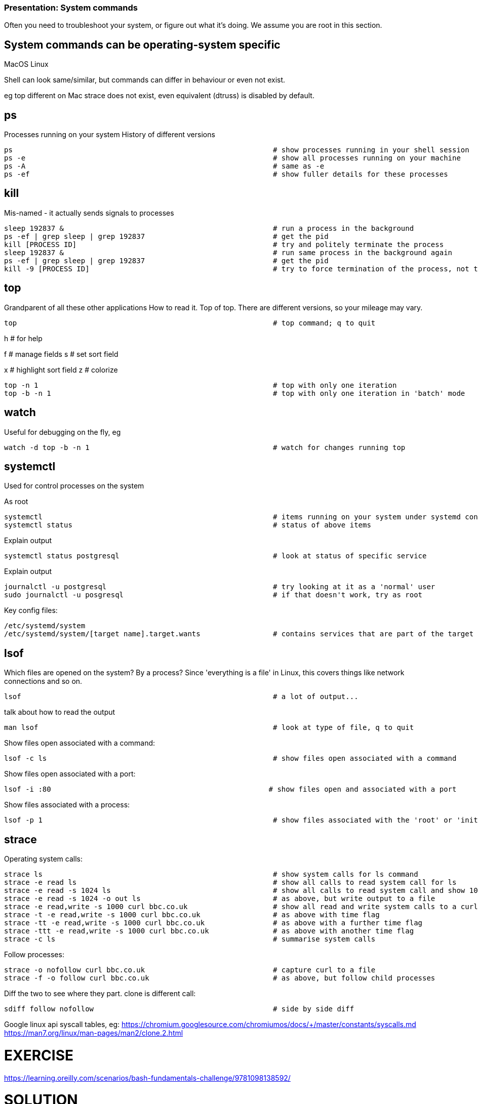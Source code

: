 === Presentation: System commands
Often you need to troubleshoot your system, or figure out what it's doing.
We assume you are root in this section.

== System commands can be operating-system specific

MacOS
Linux

Shell can look same/similar, but commands can differ in behaviour or even not exist.

eg
top different on Mac
strace does not exist, even equivalent (dtruss) is disabled by default.

== ps
Processes running on your system
History of different versions

 ps                                                             # show processes running in your shell session
 ps -e                                                          # show all processes running on your machine
 ps -A                                                          # same as -e
 ps -ef                                                         # show fuller details for these processes

== kill
Mis-named - it actually sends signals to processes

 sleep 192837 &                                                 # run a process in the background
 ps -ef | grep sleep | grep 192837                              # get the pid
 kill [PROCESS ID]                                              # try and politely terminate the process
 sleep 192837 &                                                 # run same process in the background again
 ps -ef | grep sleep | grep 192837                              # get the pid
 kill -9 [PROCESS ID]                                           # try to force termination of the process, not the different description

== top
Grandparent of all these other applications
How to read it. Top of top.
There are different versions, so your mileage may vary.

 top                                                            # top command; q to quit

h   # for help

f   # manage fields
s   # set sort field

x   # highlight sort field
z   # colorize

 top -n 1                                                       # top with only one iteration
 top -b -n 1                                                    # top with only one iteration in 'batch' mode

== watch
Useful for debugging on the fly, eg

 watch -d top -b -n 1                                           # watch for changes running top

== systemctl
Used for control processes on the system

As root

 systemctl                                                      # items running on your system under systemd control
 systemctl status                                               # status of above items

Explain output

 systemctl status postgresql                                    # look at status of specific service

Explain output

 journalctl -u postgresql                                       # try looking at it as a 'normal' user
 sudo journalctl -u posgresql                                   # if that doesn't work, try as root

Key config files:

 /etc/systemd/system
 /etc/systemd/system/[target name].target.wants                 # contains services that are part of the target name

== lsof
Which files are opened on the system? By a process?
Since 'everything is a file' in Linux, this covers things like network connections and so on.

 lsof                                                           # a lot of output...

talk about how to read the output

 man lsof                                                       # look at type of file, q to quit

Show files open associated with a command:

 lsof -c ls                                                     # show files open associated with a command

Show files open associated with a port:

 lsof -i :80                                                   # show files open and associated with a port

Show files associated with a process:

 lsof -p 1                                                      # show files associated with the 'root' or 'init' process

== strace
Operating system calls:

 strace ls                                                      # show system calls for ls command
 strace -e read ls                                              # show all calls to read system call for ls
 strace -e read -s 1024 ls                                      # show all calls to read system call and show 1024 characters of data
 strace -e read -s 1024 -o out ls                               # as above, but write output to a file
 strace -e read,write -s 1000 curl bbc.co.uk                    # show all read and write system calls to a curl of bbc
 strace -t -e read,write -s 1000 curl bbc.co.uk                 # as above with time flag
 strace -tt -e read,write -s 1000 curl bbc.co.uk                # as above with a further time flag
 strace -ttt -e read,write -s 1000 curl bbc.co.uk               # as above with another time flag
 strace -c ls                                                   # summarise system calls

Follow processes:

 strace -o nofollow curl bbc.co.uk                              # capture curl to a file
 strace -f -o follow curl bbc.co.uk                             # as above, but follow child processes

Diff the two to see where they part. clone is different call:

 sdiff follow nofollow                                          # side by side diff

Google linux api syscall tables, eg:
https://chromium.googlesource.com/chromiumos/docs/+/master/constants/syscalls.md
https://man7.org/linux/man-pages/man2/clone.2.html

= EXERCISE
https://learning.oreilly.com/scenarios/bash-fundamentals-challenge/9781098138592/

= SOLUTION
## Task 1 Solution

cat > /root/count.sh << 'EOF'
#!/bin/bash
numfolders="$(find * -type d | wc -l)"
numfiles="$(find * -type f | wc -l)"
numsecrets="$(find * -type f | xargs -n 1 grep secret | wc -l)"
linesinfiles="$(find * -type f | xargs cat | wc -l)"
echo ${numfolders} ${numfiles} ${linesinfiles} ${numsecrets}
EOF
chmod +x /root/count.sh


## Task 2 Solution

cat > /root/run.sh << 'EOF'
#!/bin/bash
for ((i=4; i<=9; i++))
do
  cd /root/files/dir${i}
  /root/count.sh > /tmp/dir${i}.txt &
  cd - >/dev/null
done
wait
totalnumfolders=$(cat /tmp/dir*txt | awk '{s+=$1} END {print s}')
totalnumfiles=$(cat /tmp/dir*txt | awk '{s+=$2} END {print s}')
totallinesinfiles=$(cat /tmp/dir*txt | awk '{s+=$3} END {print s}')
totalnumsecrets=$(cat /tmp/dir*txt | awk '{s+=$4} END {print s}')
echo ${totalnumfolders} ${totalnumfiles} ${totallinesinfiles} ${totalnumsecrets}
EOF
chmod +x /root/run.sh

